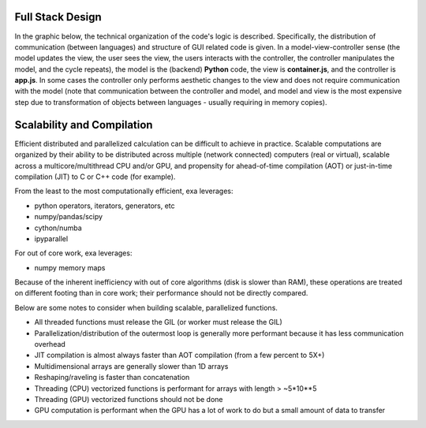 Full Stack Design
======================================
In the graphic below, the technical organization of the code's logic is
described. Specifically, the distribution of communication (between languages)
and structure of GUI related code is given. In a model-view-controller sense
(the model updates the view, the user sees the view, the users interacts with
the controller, the controller manipulates the model, and the cycle repeats),
the model is the (backend) **Python** code, the view is **container.js**,
and the controller is **app.js**. In some cases the controller only
performs aesthetic changes to the view and does not require communication with
the model (note that communication between the controller and model, and model
and view is the most expensive step due to transformation of objects between
languages - usually requiring in memory copies).

.. image:: _static/stack.jpg


Scalability and Compilation
================================================
Efficient distributed and parallelized calculation can be difficult to achieve
in practice. Scalable computations are organized by their ability to be distributed
across multiple (network connected) computers (real or virtual), scalable
across a multicore/multithread CPU and/or GPU, and propensity for ahead-of-time
compilation (AOT) or just-in-time compilation (JIT) to C or C++ code (for example).

From the least to the most computationally efficient, exa leverages:

- python operators, iterators, generators, etc
- numpy/pandas/scipy
- cython/numba
- ipyparallel

For out of core work, exa leverages:

- numpy memory maps

Because of the inherent inefficiency with out of core algorithms (disk is slower
than RAM), these operations are treated on different footing than in core work;
their performance should not be directly compared.

Below are some notes to consider when building scalable, parallelized functions.

- All threaded functions must release the GIL (or worker must release the GIL)
- Parallelization/distribution of the outermost loop is generally more performant because it has less communication overhead
- JIT compilation is almost always faster than AOT compilation (from a few percent to 5X+)
- Multidimensional arrays are generally slower than 1D arrays
- Reshaping/raveling is faster than concatenation
- Threading (CPU) vectorized functions is performant for arrays with length > ~5*10**5
- Threading (GPU) vectorized functions should not be done
- GPU computation is performant when the GPU has a lot of work to do but a small amount of data to transfer
